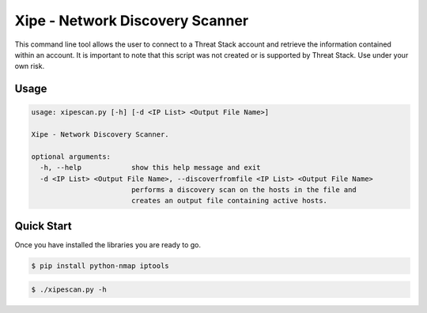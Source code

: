 ==================================
Xipe - Network Discovery Scanner
==================================

This command line tool allows the user to connect to a Threat Stack account and retrieve the information contained
within an account. It is important to note that this script was not created  or is supported by Threat Stack.
Use under your own risk.

Usage
-----

.. code-block:: sh

    usage: xipescan.py [-h] [-d <IP List> <Output File Name>]

    Xipe - Network Discovery Scanner.

    optional arguments:
      -h, --help            show this help message and exit
      -d <IP List> <Output File Name>, --discoverfromfile <IP List> <Output File Name>
                            performs a discovery scan on the hosts in the file and
                            creates an output file containing active hosts.


Quick Start
-----------
Once you have installed the libraries you are ready to go.

.. code-block:: sh

    $ pip install python-nmap iptools

.. code-block:: sh

    $ ./xipescan.py -h


